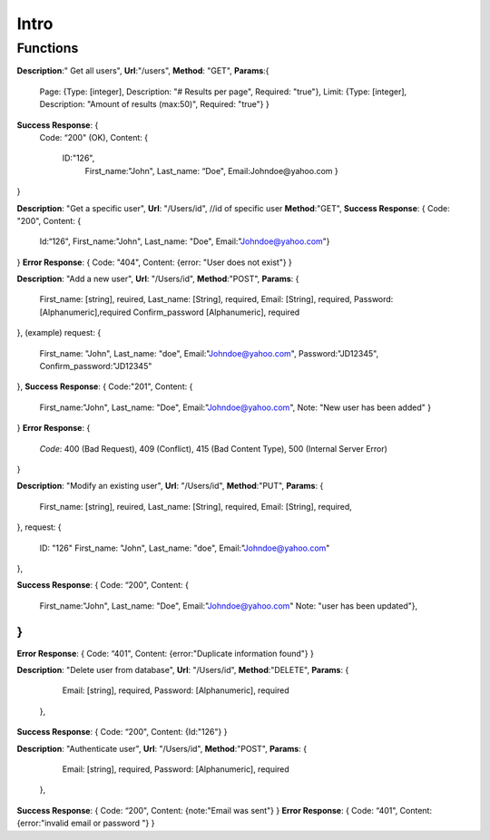 Intro
=====

Functions
^^^^^^^^^

**Description**:" Get all users",
**Url**:"/users",
**Method**: "GET",
**Params**:{ 
	Page: {Type: [integer],
	Description: "# Results per page",
	Required: "true"},
	Limit: {Type: [integer],
	Description: "Amount of results (max:50)",
	Required: "true"}
	}
**Success Response**: {
	Code: “200" (OK),
	Content: {
		ID:"126",
			First_name:"John",
			Last_name: “Doe",
			Email:Johndoe@yahoo.com }
}

**Description**: "Get a specific user", 
**Url**: "/Users/id", //id of specific user
**Method**:"GET",
**Success Response**: {
Code: "200",
Content: {
	Id:“126",
	First_name:"John",
	Last_name: "Doe",
	Email:"Johndoe@yahoo.com"}
}
**Error Response**:
{
Code: "404",
Content: {error: "User does not exist"}
}


**Description**: "Add a new user", 
**Url**: "/Users/id",
**Method**:"POST",
**Params**: {
  First_name: [string], reuired,
  Last_name: [String], required,
  Email: [String], required,
  Password: [Alphanumeric],required
  Confirm_password [Alphanumeric], required	 
},
(example) request: {
  First_name: "John",
  Last_name: "doe",
  Email:"Johndoe@yahoo.com",
  Password:"JD12345",
  Confirm_password:"JD12345" 
},
**Success Response**: {
Code:"201",
Content: {
	First_name:"John",
	Last_name: "Doe",
	Email:"Johndoe@yahoo.com",
	Note: "New user has been added"
	}
}
**Error Response**: 
{
	*Code*: 400 (Bad Request), 409 (Conflict), 415 (Bad Content Type), 500 (Internal Server Error)
}


**Description**: "Modify an existing user", 
**Url**: "/Users/id",
**Method**:"PUT",
**Params**: {
  First_name: [string], reuired,
  Last_name: [String], required,
  Email: [String], required,	
},
request: {
  ID: "126"	
  First_name: "John",
  Last_name: "doe",
  Email:"Johndoe@yahoo.com"    
},

**Success Response**: {
Code: “200",
Content: {
		 First_name:"John",
		 Last_name: "Doe",
		 Email:"Johndoe@yahoo.com"
		 Note: "user has been updated"},
		 
}
}
**Error Response**:
{
Code: “401",
Content: {error:"Duplicate information found"}
}


**Description**: "Delete user from database", 
**Url**: "/Users/id",
**Method**:"DELETE",
**Params**: {
	Email: [string], required, 
	Password: [Alphanumeric], required
  },
**Success Response**: {
Code: “200",
Content: {Id:"126"}
}


**Description**: "Authenticate user", 
**Url**: "/Users/id",
**Method**:"POST",
**Params**: {
	Email: [string], required, 
	Password: [Alphanumeric], required 
  },
**Success Response**: {
Code: “200",
Content: {note:"Email was sent"}
}
**Error Response**:
{
Code: “401",
Content: {error:"invalid email or password "}
}